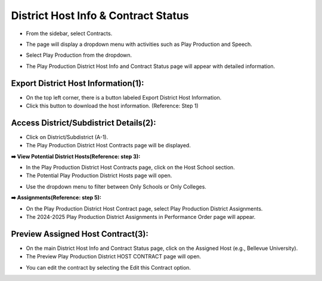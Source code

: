 District Host Info & Contract Status
=======================================

* From the sidebar, select Contracts.

.. image:: ../../../images/contract/info_host/contract-1.png

* The page will display a dropdown menu with activities such as Play Production and Speech.

.. thumbnail:: ../../../images/contract/info_host/contract-page-2.png

* Select Play Production from the dropdown.

.. thumbnail:: ../../../images/contract/info_host/contract-menu-3.png
    :width: 200px

* The Play Production District Host Info and Contract Status page will appear with detailed information.

=====================================
Export District Host Information(1):
=====================================

.. thumbnail:: ../../../images/contract/info_host/info-and-status-4.png

* On the top left corner, there is a button labeled Export District Host Information.

* Click this button to download the host information. (Reference: Step 1)

========================================
Access District/Subdistrict Details(2):
========================================

* Click on District/Subdistrict (A-1).

* The Play Production District Host Contracts page will be displayed.

.. thumbnail:: ../../../images/contract/info_host/district-host-5.png

**➡️ View Potential District Hosts(Reference: step 3):**

* In the Play Production District Host Contracts page, click on the Host School section.

* The Potential Play Production District Hosts page will open.

.. thumbnail:: ../../../images/contract/info_host/potential-6.png

* Use the dropdown menu to filter between Only Schools or Only Colleges.

**➡️ Assignments(Reference: step 5):**

* On the Play Production District Host Contract page, select Play Production District Assignments.

* The 2024-2025 Play Production District Assignments in Performance Order page will appear.

.. thumbnail:: ../../../images/contract/info_host/assignments-7.png

========================================
Preview Assigned Host Contract(3):
========================================

* On the main District Host Info and Contract Status page, click on the Assigned Host (e.g., Bellevue University).

* The Preview Play Production District HOST CONTRACT page will open.

.. thumbnail:: ../../../images/contract/info_host/preview-8.png

* You can edit the contract by selecting the Edit this Contract option.